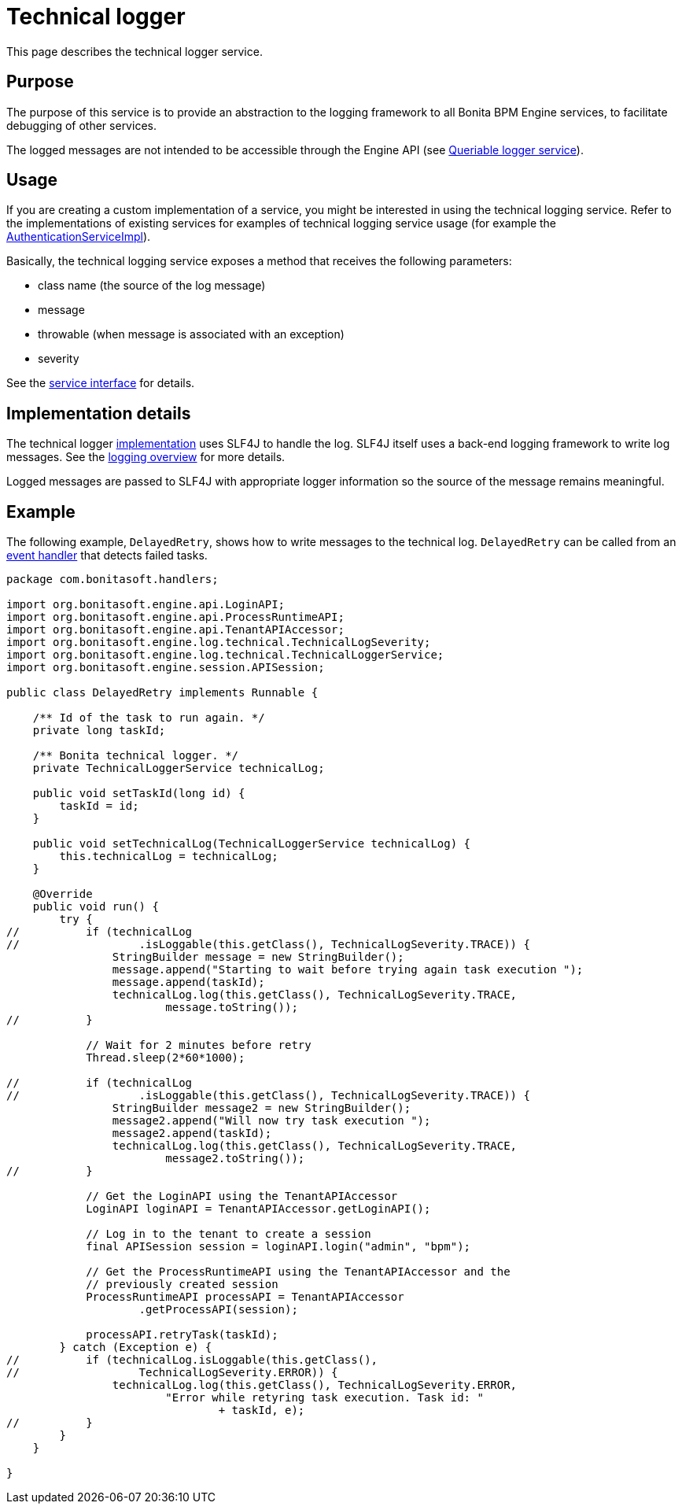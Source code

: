 = Technical logger

This page describes the technical logger service.

== Purpose

The purpose of this service is to provide an abstraction to the logging framework to all Bonita BPM Engine services, to facilitate debugging of other services.

The logged messages are not intended to be accessible through the Engine API (see xref:queriable-logging.adoc[Queriable logger service]).

== Usage

If you are creating a custom implementation of a service, you might be interested in using the technical logging
service. Refer to the implementations of existing services for examples of technical logging service usage (for example
the https://github.com/bonitasoft/bonita-engine/blob/7.4.3/services/bonita-authentication/bonita-authentication-api-impl/src/main/java/org/bonitasoft/engine/authentication/impl/AuthenticationServiceImpl.java[AuthenticationServiceImpl]).

Basically, the technical logging service exposes a method that receives the following parameters:

* class name (the source of the log message)
* message
* throwable (when message is associated with an exception)
* severity

See the https://github.com/bonitasoft/bonita-engine/blob/7.4.3/services/bonita-log/bonita-log-technical-api/src/main/java/org/bonitasoft/engine/log/technical/TechnicalLoggerService.java[service interface] for details.

== Implementation details

The technical logger
https://github.com/bonitasoft/bonita-engine/blob/7.4.3/services/bonita-log/bonita-log-technical-slf4j/src/main/java/org/bonitasoft/engine/log/technical/TechnicalLoggerSLF4JImpl.java[implementation]
uses SLF4J to handle the log. SLF4J itself uses a back-end logging framework to write log messages. See the xref:logging.adoc[logging
overview] for more details.

Logged messages are passed to SLF4J with appropriate logger information so the source of the message remains meaningful.

== Example

The following example, `DelayedRetry`, shows how to write messages to the technical log. `DelayedRetry` can be called from an xref:event-handlers.adoc[event handler] that detects failed tasks.

[source,groovy]
----
package com.bonitasoft.handlers;

import org.bonitasoft.engine.api.LoginAPI;
import org.bonitasoft.engine.api.ProcessRuntimeAPI;
import org.bonitasoft.engine.api.TenantAPIAccessor;
import org.bonitasoft.engine.log.technical.TechnicalLogSeverity;
import org.bonitasoft.engine.log.technical.TechnicalLoggerService;
import org.bonitasoft.engine.session.APISession;

public class DelayedRetry implements Runnable {

    /** Id of the task to run again. */
    private long taskId;

    /** Bonita technical logger. */
    private TechnicalLoggerService technicalLog;

    public void setTaskId(long id) {
        taskId = id;
    }

    public void setTechnicalLog(TechnicalLoggerService technicalLog) {
        this.technicalLog = technicalLog;
    }

    @Override
    public void run() {
        try {
//          if (technicalLog
//                  .isLoggable(this.getClass(), TechnicalLogSeverity.TRACE)) {
                StringBuilder message = new StringBuilder();
                message.append("Starting to wait before trying again task execution ");
                message.append(taskId);
                technicalLog.log(this.getClass(), TechnicalLogSeverity.TRACE,
                        message.toString());
//          }

            // Wait for 2 minutes before retry
            Thread.sleep(2*60*1000);

//          if (technicalLog
//                  .isLoggable(this.getClass(), TechnicalLogSeverity.TRACE)) {
                StringBuilder message2 = new StringBuilder();
                message2.append("Will now try task execution ");
                message2.append(taskId);
                technicalLog.log(this.getClass(), TechnicalLogSeverity.TRACE,
                        message2.toString());
//          }

            // Get the LoginAPI using the TenantAPIAccessor
            LoginAPI loginAPI = TenantAPIAccessor.getLoginAPI();

            // Log in to the tenant to create a session
            final APISession session = loginAPI.login("admin", "bpm");

            // Get the ProcessRuntimeAPI using the TenantAPIAccessor and the
            // previously created session
            ProcessRuntimeAPI processAPI = TenantAPIAccessor
                    .getProcessAPI(session);

            processAPI.retryTask(taskId);
        } catch (Exception e) {
//          if (technicalLog.isLoggable(this.getClass(),
//                  TechnicalLogSeverity.ERROR)) {
                technicalLog.log(this.getClass(), TechnicalLogSeverity.ERROR,
                        "Error while retyring task execution. Task id: "
                                + taskId, e);
//          }
        }
    }

}
----
